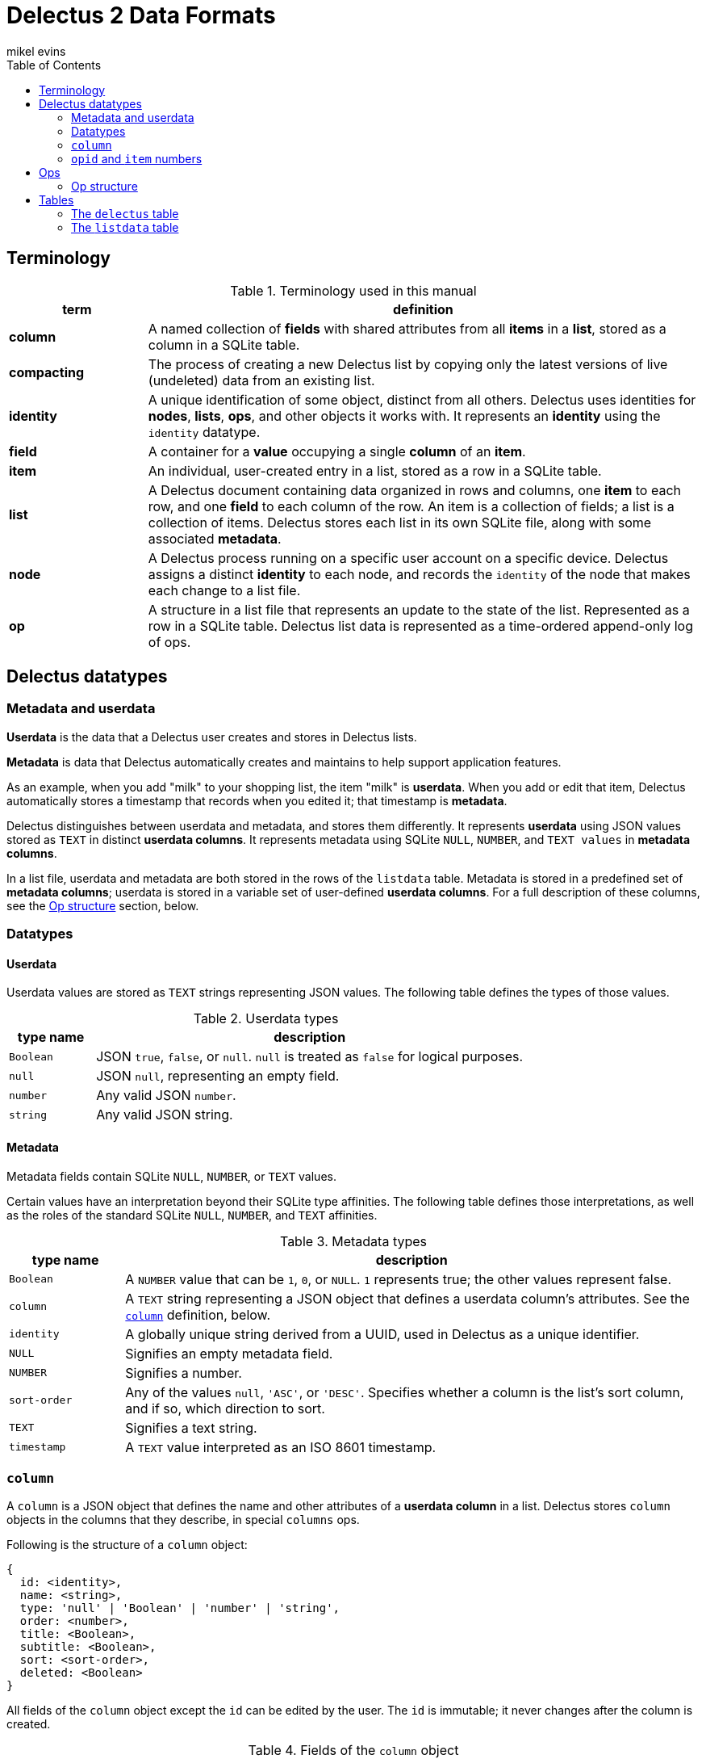 = Delectus 2 Data Formats
mikel evins
:toc:

== Terminology

[cols="1,4",options="header"]
.Terminology used in this manual
|===
| term |  definition
| *column* | A named collection of *fields* with shared attributes from all *items* in a *list*, stored as a column in a SQLite table.
| *compacting* | The process of creating a new Delectus list by copying only the latest versions of live (undeleted) data from an existing list.
| *identity* |  A unique identification of some object, distinct from all others. Delectus uses identities for *nodes*, *lists*, *ops*, and other objects it works with. It represents an *identity* using the `identity` datatype.
| *field* | A container for a *value* occupying a single *column* of an *item*.
| *item* | An individual, user-created entry in a list, stored as a row in a SQLite table.
| *list* |  A Delectus document containing data organized in rows and columns, one *item* to each row, and one *field* to each column of the row. An item is a collection of fields; a list is a collection of items. Delectus stores each list in its own SQLite file, along with some associated *metadata*.
| *node* | A Delectus process running on a specific user account on a specific device. Delectus assigns a distinct *identity* to each node, and records the `identity` of the node that makes each change to a list file.
| *op* |  A structure in a list file that represents an update to the state of the list. Represented as a row in a SQLite table. Delectus list data is represented as a time-ordered append-only log of ops.
|===


== Delectus datatypes

=== Metadata and userdata

*Userdata* is the data that a Delectus user creates and stores in Delectus lists.

*Metadata* is data that Delectus automatically creates and maintains to help support application features.

As an example, when you add "milk" to your shopping list, the item "milk" is *userdata*. When you add or edit that item, Delectus automatically stores a timestamp that records when you edited it; that timestamp is *metadata*.

Delectus distinguishes between userdata and metadata, and stores them differently. It represents *userdata* using JSON values stored as `TEXT` in distinct *userdata columns*. It represents metadata using SQLite `NULL`, `NUMBER`, and `TEXT values` in *metadata columns*.

In a list file, userdata and metadata are both stored in the rows of the `listdata` table. Metadata is stored in a predefined set of *metadata columns*; userdata is stored in a variable set of user-defined *userdata columns*. For a full description of these columns, see the <<op-structure>> section, below.

=== Datatypes

==== Userdata

Userdata values are stored as `TEXT` strings representing JSON values. The following table defines the types of those values.

[cols="1,5",options="header"]
.Userdata types
|===
| type name |  description
| `Boolean` |  JSON `true`, `false`, or `null`. `null` is treated as `false` for logical purposes.
| `null` |  JSON `null`, representing an empty field.
| `number` | Any valid JSON `number`.
| `string` | Any valid JSON string.
|===

==== Metadata

Metadata fields contain SQLite `NULL`, `NUMBER`, or `TEXT` values.

Certain values have an interpretation beyond their SQLite type affinities. The following table defines those interpretations, as well as the roles of the standard SQLite `NULL`, `NUMBER`, and `TEXT` affinities.

[cols="1,5",options="header"]
.Metadata types
|===
| type name |  description
| `Boolean` |  A `NUMBER` value that can be `1`, `0`, or `NULL`. `1` represents true; the other values represent false.
| `column` | A `TEXT` string representing a JSON object that defines a userdata column's attributes. See the `<<column-definition>>` definition, below.
| `identity` | A globally unique string derived from a UUID, used in Delectus as a unique identifier.
| `NULL` | Signifies an empty metadata field.
| `NUMBER` | Signifies a number.
| `sort-order` | Any of the values `null`, `'ASC'`, or `'DESC'`. Specifies whether a column is the list's sort column, and if so, which direction to sort.
| `TEXT` | Signifies a text string.
| `timestamp` | A `TEXT` value interpreted as an ISO 8601 timestamp.
|===

=== `column` [[column-definition, column]]

A `column` is a JSON object that defines the name and other attributes of a *userdata column* in a list. Delectus stores `column` objects in the columns that they describe, in special `columns` ops.

Following is the structure of a `column` object:

[JSON]
----
{
  id: <identity>,
  name: <string>,
  type: 'null' | 'Boolean' | 'number' | 'string',
  order: <number>,
  title: <Boolean>,
  subtitle: <Boolean>,
  sort: <sort-order>,
  deleted: <Boolean>
}
----

All fields of the `column` object except the `id` can be edited by the user. The `id` is immutable; it never changes after the column is created.

[cols="1,4",options="header"]
.Fields of the `column` object
|===
| field |  description
| `id` | The `identity` of the column. Also used as the label of the SQLite column that stores the column in the list file.
| `name` | The name of the column. It can be any text string, and can be changed by the user at any time.
| `type` | A string identifying the type of data that the user expects to put in the column.
| `order` | A decimal number used to tell Delectus in what order to present the columns in its UI. Delectus assigns 10.0 to the first column in a list, and increases the number by 10.0 for each column it creates afterward, but users may change these numbers at any time. Delectus forbids assigning the same `order` number to two or more columns.
| `title` | True if this column is to be used as the title of the item; false otherwise. Only one column may be the title column at a time. If no column is marked as the `title` column then Delectus chooses one arbitrarily to use as the title in views that require it.
| `subtitle` | True if this column is to be used as the subtitle of the item; false otherwise. Only one column may be the subtitle column at a time. If no column is marked as the `subtitle` column then Delectus presents items without a subtitle.
| `deleted` | True if the column has been marked deleted by the user; false otherwise.
|===


=== `opid` and `item` numbers

Delectus identifies each `op` and each `item` in a list file with an integer. Each list file maintains an `opid` counter and an `item` counter.

When Delectus inserts a new op, it increments the `opid` counter and stores the new number in the `opid` field of the new op. When it creates a new `item` op, it increments the `item` counter and stores the number in the `item` field of the op.

Delectus nodes on different devices or accounts may duplicate one another's `opid` and `item` numbers, but Delectus also assigns an `identity`, called `'origin'` to each op. The `opid` number and the `item` number are not globally unique, but the combination of an `opid` with an `origin`, or the combination of an `item` with an `origin`, is globally unique. Delectus is therefore able to uniquely distinguish each op by inspecting its `opid` and `origin`, and it can similarly distinguish each `item` by inspecting its `item` number and `origin`.

Delectus does not store the `opid` and `item` counters in the list file. Instead, when it assigns a new `opid`, it queries the `listdata` table for the current maximum `opid` and adds one to obtain the new `opid`. It gets a new `item` number in the same way, by inspecting the `item` field.

== Ops

An *op* is a structure that represents an update to the state of a Delectus list. A Delectus list is represented as an append-only time-ordered log of ops. After an op is added to the log, the state of the data and metadata in the list have changed in some way. Each type of op performs a different type of update.

An op is represented in a Delectus file as a row in the `listdata` table. Delectus only appends to the `listdata` table; it never deletes or overwrites existing data. Making any edit to a list therefore means adding a new op that supersedes any old ones.

This append-only discipline enables Delectus to safely merge data from concurrently-modified copies of a list without losing any data.

=== Op structure [[op-structure]]

An *op* is a row in the `listdata` table that records an update to the state of the list. All information in Delectus lists is represented by ops.

There are four types of ops:

[cols="1,4",options="header"]
.Op types
|===
| optype |  Description
| `'sync'` | Records a successful sync of this list file with another.
| `'listname'` | Sets the name of the list.
| `'columns'` | Sets the attributes (that is, the `column` objects) of all columns.
| `'item'` | Adds or updates an item.
|===

These four ops together describe all data that a Delectus list can store, and all edits that may be made to it.

All ops have a common shared structure that is the same in every op, and in every list file. That structure defines a standard set of *metadata columns* used by every op in every list, and a set of *userdata* columns that is different from one list to another, and that can change over time as a user adds and changed columns.

The following table illustrates the two kinds of columns in Delectus ops:

[cols="1,1",options="header"]
.Op metadata and userdata columns
|===
| metadata columns |  userdata columns
| `'optype'`, `'opid'`, `'origin'`, `'timestamp'`, `'peer'`, `'file'`, `'name'`, `'item'`, `'deleted'` | `"Ic3be769f0a364bb682691493716b3e67"`, `"I43c2837007534861af6a4d87c375152d"`, `"I43c2837007534861af6a4d87c375152d"`, ... (for example)
|===

The metadata columns shown are exactly the ones that appear in every Delectus list. The userdata columns, on the other hand, are just examples; the real userdata columns will be different in every list.

The metadata columns are defined as follows:

[cols="1,2,4",options="header"]
.Common op structure
|===
| field | permitted values | description
| `optype` | `"sync"`,`"listname"`,`"columns"`,`"item"` | Identifies the type of op.
| `opid` | `_integer_` | Uniquely identifies the op.
| `origin` | `_identity_` | Uniquely identifies the node that created the op.
| `timestamp` | `_timestamp_` | The time that the op was created, as reported by the creating node.
| `peer` | `_identity_` | In a `'sync'` op, the `identity` of the Delectus node that we synced with.
| `file` | `_identity_` | In a `'sync'` op, the `identity` of the Delectus file that we synced with.
| `name` | `_string_` | In a `'listname'` op, the new name of the list.
| `item` | `_integer_` | In an `'item'` op, the `identity` of the item.
| `deleted` | `_Boolean_` | In an `'item'` op, whether the item is marked deleted.
|===

Userdata columns, on the other hand, are created and controlled by users. They vary in two ways:

. The userdata columns in one list are unique, completely different from the userdata column in any other list.
. The set of userdata columns in a single list may expand and change over time, as a user adds and edits columns.

Because users control userdata columns, we can't give a detailed definition of them, but we can illustrate their common structure:

[cols="1,4",options="header"]
.Userdata column structure
|===
| column label | column value
| `_[identity]_+` | A `'NULL'`, a `column` object, or a userdata value, depending on the op's `optype`.
|===

The notation `_[identity]_+` means that there may be one or more userdata columns, each with its own  `identity`.

Delectus assigns an `identity` to the column when it creates it. That `identity` is  used as the label of the SQLite column that represents the column, and is stored permanently in the `column` object that specifies the column's attributes.

For example, a newly-created column might get an `identity` like `"I0b70ea94f385437abd1a541cf76b698b"`. This new column will now and forever after have the `identity` `"I0b70ea94f385437abd1a541cf76b698b"`. The `identity` string will be the label of the SQLite column in the list file, and will be the value of the `id` field of the the `column` object that represents the column's attributes.

The value stored in the column depends on the `optype` of the op it appears in. The following table defines the values that may appear in userdata columns:

[cols="1,4",options="header"]
.Userdata column values
|===
| optype | permitted values
| `'sync'` | `NULL`
| `'listname'` | `NULL`
| `'columns'` | a JSON `column` object.
| `'item'` | a JSON `null`, `Boolean`, `number`, or `string` value.
|===


==== Why identities?

Why not just use user-assigned names as the column labels? For a couple of reasons:

First, if we used the user's names for column labels then SQLite's restrictions on column labels would restrict the names they can use. By using automatically-generated labels instead, we can store the user's choice of names in metadata, and enable users to give their columns any names they like.

Second, by using automatically-generated labels based on UUIDs we ensure that a user can create two columns on two different devices, and there will be no conflict when the copies of the list are merged. Both columns will be present in the merged copies of the list, and the user can delete one of them if it turns out to be redundant.

==== Userdata and metadata contents

The predefined columns labeled `'optype'`, `'opid'`, `'origin'`, `'timestamp'`, `'peer'`, `'file'`, `'name'`, `'item'`, and `'deleted'` store metadata.

The user-created columns whose labels are `identity` strings store userdata.

Like the columns themselves, the contents of the metadata columns are predefined and maintained automatically by Delectus.

The contents of userdata columns are not predefined. Users can add and change them at any time. Delectus creates new ones as-needed.

The contents of userdata columns depend on the type of op. In a `columns` op, the column contains a JSON `<<column-definition>>` object that defines the column's attributes. In an `item` op, the column contains userdata represented as a JSON value.

In `listname` and `sync` ops, the userdata fields are always empty.

Delectus creates a new list with the common shared metadata columns, and then normally then adds a default userdata column with a unique identity and the name `'Item'`. It then adds a single empty item to the list.

From that point on, the number, names, and contents of the userdata columns are up to the user.

== Tables

=== The `delectus` table

The `delectus` table stores data identifying the file, the list, and the Delectus node that created them. It also records the version of the file format used, and if the new list was created by *compacting* an existing *parent* list, then it records the `identity` of the parent.

[cols="1,2,4",options="header"]
.Structure of the `delectus` table
|===
| column | type | description
| `listid` | `_identity_`  | The unique identity of this list
| `fileid` | `_identity_`  | The unique identity of this list file
| `origin` | `_identity_`  | The unique identity of the Delectus node that created this list file
| `parent` | `_identity_` or `NULL`  | The unique identity of the Delectus list file from which this file was derived by a *compaction*
| `format` | `_TEXT_`  | The version of the Delectus file format in this list file
|===


=== The `listdata` table

The `listdata` table contains the log of ops, and therefore the data and metadata of the list.

[cols="1,2,4",options="header"]
.Structure of the `listdata` table
|===
| field | permitted values | description
| `optype` | `"sync"`,`"listname"`,`"columns"`,`"item"` | Identifies the type of op.
| `opid` | `_integer_` | Uniquely identifies the op.
| `origin` | `_identity_` | Uniquely identifies the node that created the op.
| `timestamp` | `_timestamp_` | The time that the op was created, as reported by the creating node.
| `peer` | `_identity_` | In `sync` ops, identifies the Delectus node we synced with.
| `file` | `_identity_` | In `sync` ops, identifies the Delectus list file we synced with.
| `name` | `_string_` | In `listname` ops, defines the name of the list.
| `item` | `_integer_` | In `item` ops, identifies the item.
| `deleted` | `_Boolean_` | In `item` ops, specifies whether the item has been marked deleted.
| `_[identity]_*` | `_column_` or `_value_`  | `NULL`, a `column` object or a JSON value, depending on the `optype` of the op.
|===

The `listdata` table stores all ops that have ever been added to the list. It stores metadata that enable Delectus to reliably sort the ops into a time-ordered sequence, and deterministically identify the latest and defining op that establishes the list name, the set of defined userdata columns and their attributes, and the laterst versions of all items in the list.

It also records each time Delectus successfully synchronized this copy of the list with another, in order to facilitate efficient synchronization between copies.

A newly-created Delectus list has exactly the columns shown above, with `_[identity]_*` replaced by a specific, newly-generated `identity` string. That `identity` labels a newly-created userdata column that Delectus automatically gives the name `'Item'`. Delectus adds a single item to the list, leaving the `'Item'` column empty, to be filled in by the user.

From that point, the number, names, and contents of the list's columns and items are controlled by the user.
